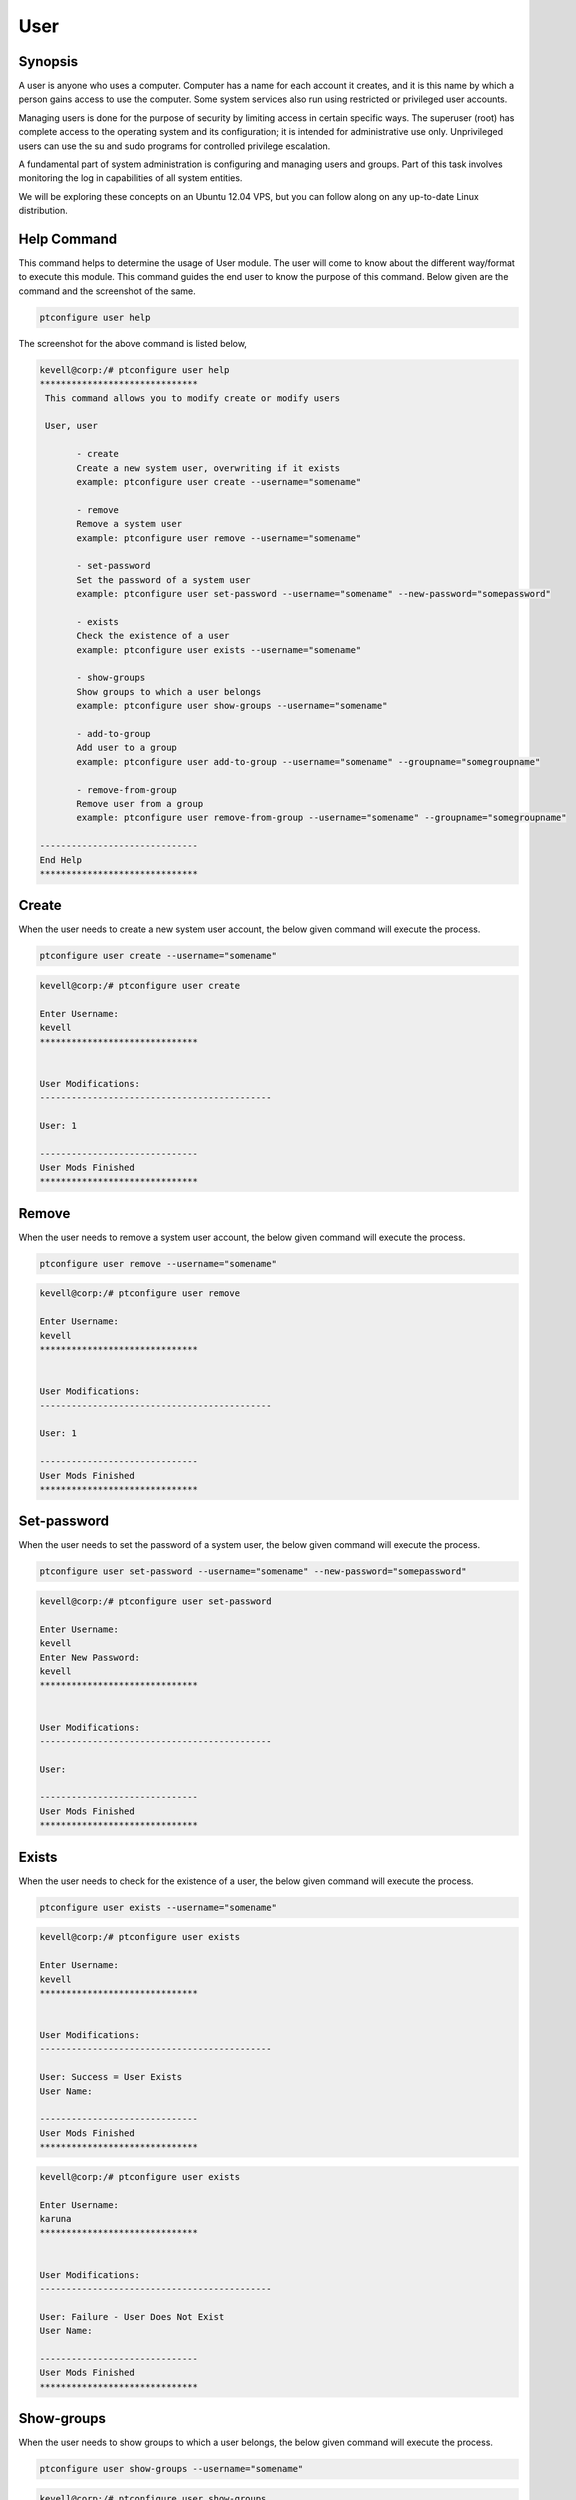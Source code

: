 =======
User
=======

Synopsis
-------------

A user is anyone who uses a computer. Computer has a name for each account it creates, and it is this name by which a person gains access to use the computer. Some system services also run using restricted or privileged user accounts.

Managing users is done for the purpose of security by limiting access in certain specific ways. The superuser (root) has complete access to the operating system and its configuration; it is intended for administrative use only. Unprivileged users can use the su and sudo programs for controlled privilege escalation. 

A fundamental part of system administration is configuring and managing users and groups. Part of this task involves monitoring the log in capabilities of all system entities.

We will be exploring these concepts on an Ubuntu 12.04 VPS, but you can follow along on any up-to-date Linux distribution.

Help Command
----------------------

This command helps to determine the usage of User module. The user will come to know about the different way/format to execute this module. This command guides the end user to know the purpose of this command. Below given are the command and the screenshot of the same. 

.. code-block:: bash
        
        ptconfigure user help


The screenshot for the above command is listed below,

.. code-block:: bash



 kevell@corp:/# ptconfigure user help
 ******************************
  This command allows you to modify create or modify users

  User, user

        - create
        Create a new system user, overwriting if it exists
        example: ptconfigure user create --username="somename"

        - remove
        Remove a system user
        example: ptconfigure user remove --username="somename"

        - set-password
        Set the password of a system user
        example: ptconfigure user set-password --username="somename" --new-password="somepassword"

        - exists
        Check the existence of a user
        example: ptconfigure user exists --username="somename"

        - show-groups
        Show groups to which a user belongs
        example: ptconfigure user show-groups --username="somename"

        - add-to-group
        Add user to a group
        example: ptconfigure user add-to-group --username="somename" --groupname="somegroupname"

        - remove-from-group
        Remove user from a group
        example: ptconfigure user remove-from-group --username="somename" --groupname="somegroupname"

 ------------------------------
 End Help
 ******************************

Create 
--------

When the user needs to create a new system user account, the below given command will execute the process.

.. code-block:: bash
        
        ptconfigure user create --username="somename"

.. code-block:: bash

 kevell@corp:/# ptconfigure user create
 
 Enter Username:
 kevell
 ******************************


 User Modifications:
 --------------------------------------------

 User: 1

 ------------------------------
 User Mods Finished
 ******************************



Remove
------------

When the user needs to remove a system user account, the below given command will execute the process.

.. code-block:: bash
  	
 	ptconfigure user remove --username="somename"

.. code-block:: bash

 kevell@corp:/# ptconfigure user remove

 Enter Username:
 kevell
 ******************************


 User Modifications:
 --------------------------------------------

 User: 1

 ------------------------------
 User Mods Finished
 ******************************


Set-password
--------------------

When the user needs to set the password of a system user, the below given command will execute the process.

.. code-block:: bash
  	
	ptconfigure user set-password --username="somename" --new-password="somepassword"

.. code-block:: bash

 kevell@corp:/# ptconfigure user set-password

 Enter Username:
 kevell
 Enter New Password:
 kevell
 ******************************


 User Modifications:
 --------------------------------------------

 User: 

 ------------------------------
 User Mods Finished
 ******************************

Exists
--------------------

When the user needs to check for the existence of a user, the below given command will execute the process.

.. code-block:: bash
        
        ptconfigure user exists --username="somename"

.. code-block:: bash

 kevell@corp:/# ptconfigure user exists

 Enter Username:
 kevell
 ****************************** 


 User Modifications:
 --------------------------------------------

 User: Success = User Exists
 User Name: 

 ------------------------------
 User Mods Finished
 ******************************
.. code-block:: bash

 kevell@corp:/# ptconfigure user exists

 Enter Username:
 karuna
 ******************************


 User Modifications:
 --------------------------------------------

 User: Failure - User Does Not Exist
 User Name: 

 ------------------------------
 User Mods Finished
 ******************************


Show-groups 
--------------------

When the user needs to show groups to which a user belongs, the below given command will execute the process.

.. code-block:: bash    

	ptconfigure user show-groups --username="somename"

.. code-block:: bash

 kevell@corp:/# ptconfigure user show-groups

 Enter Username:
 kevell
 ******************************


 User Modifications:
 --------------------------------------------

 User: kevell


 ------------------------------
 User Mods Finished
 ******************************


Add-to-group 
--------------------

When the user needs to add user to a group, the below given command will execute the process.

.. code-block:: bash    
 	
	ptconfigure user add-to-group --username="somename" --groupname="somegroupname"

.. code-block:: bash

 kevell@corp:/# ptconfigure user add-to-group --username="kevell" --groupname="kumar"

 Enter New Password:
 kevell
 ******************************


 User Modifications:
 --------------------------------------------

 User: 1

 ------------------------------
 User Mods Finished
 ******************************


Remove-from-group 
-------------------------

When the user needs to remove user from a group, the below given command will execute the process.

.. code-block:: bash    
 	
	ptconfigure user remove-from-group --username="somename" --groupname="somegroupname"

.. code-block:: bash

 kevell@corp:/# ptconfigure user remove-from-group --username="kevell" --groupname="kumar"

 Enter New Password:
 kevell

 /usr/sbin/deluser: You may not remove the user from their primary group.
 [Pharaoh Logging] [User] Removing User kevell from the Group kevell did not execute correctly
 ******************************


 User Modifications:
 --------------------------------------------

 User: 

 ------------------------------
 User Mods Finished
 ******************************

Alternative Parameter
-------------------------------

There are two alternative parameters which can be used in command line. 

User, user 

Example: ptconfigure User help /ptconfigure user help

Benefits
--------------

User authentication on Linux is a relatively flexible area of system management. There are many ways of accomplishing the same objective with very simple tools.
